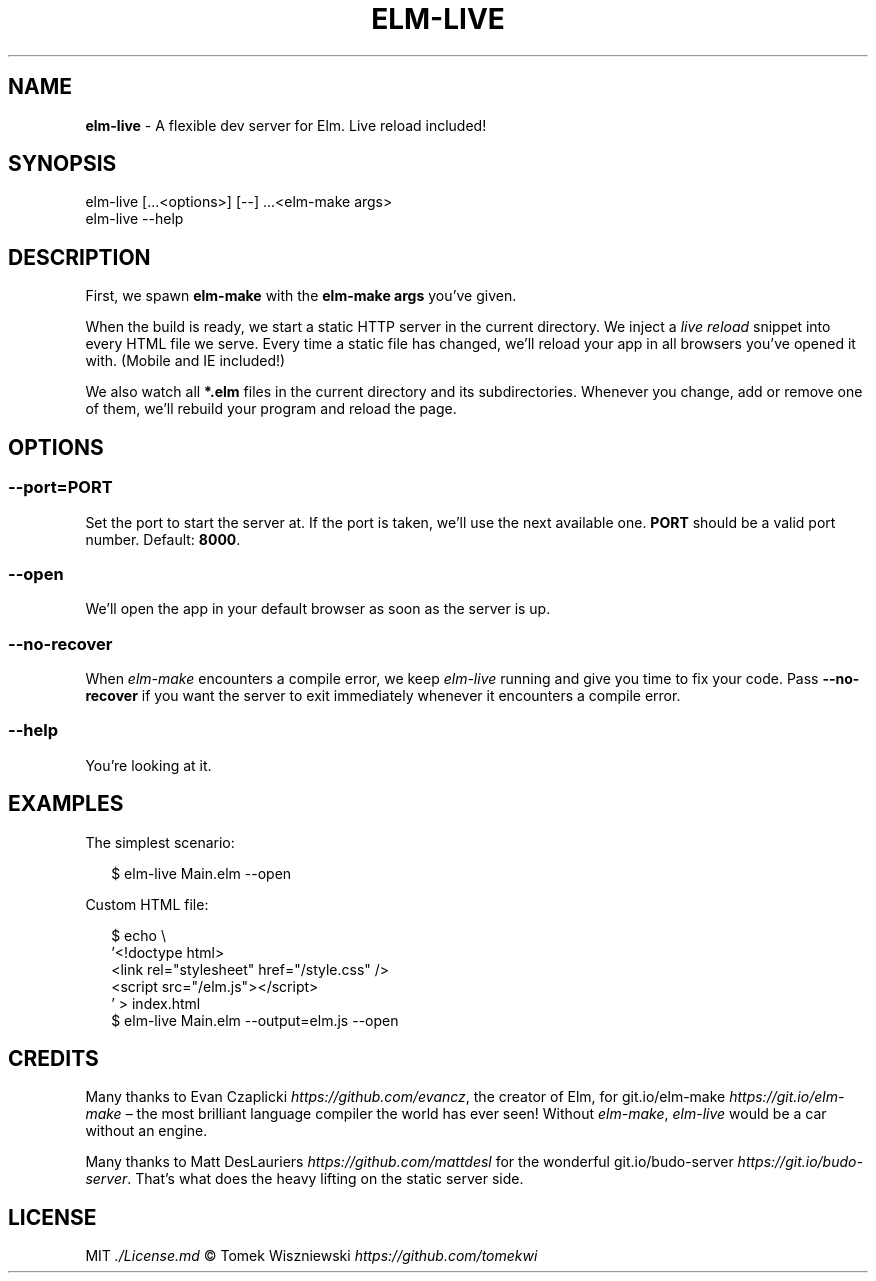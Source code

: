 .TH "ELM\-LIVE" "1" "February 2016" "v2.0.4" ""
.SH "NAME"
\fBelm-live\fR \- A flexible dev server for Elm\. Live reload included!
.P
\~
.P
\~
.SH SYNOPSIS
.P
elm\-live [\|\.\.\.<options>] [\-\-] \.\.\.<elm\-make args>
.br
elm\-live \-\-help
.P
\~
.SH DESCRIPTION
.P
First, we spawn \fBelm\-make\fP with the \fBelm\-make args\fP you’ve given\.
.P
When the build is ready, we start a static HTTP server in the current directory\. We inject a \fIlive reload\fR snippet into every HTML file we serve\. Every time a static file has changed, we’ll reload your app in all browsers you’ve opened it with\. (Mobile and IE included!)
.P
We also watch all \fB*\.elm\fP files in the current directory and its subdirectories\. Whenever you change, add or remove one of them, we’ll rebuild your program and reload the page\.
.P
\~
.SH OPTIONS
.SS \fB\-\-port=PORT\fP
.P
Set the port to start the server at\. If the port is taken, we’ll use the next available one\. \fBPORT\fP should be a valid port number\. Default: \fB8000\fP\|\.
.SS \fB\-\-open\fP
.P
We’ll open the app in your default browser as soon as the server is up\.
.SS \fB\-\-no\-recover\fP
.P
When \fIelm\-make\fR encounters a compile error, we keep \fIelm\-live\fR running and give you time to fix your code\. Pass \fB\-\-no\-recover\fP if you want the server to exit immediately whenever it encounters a compile error\.
.SS \fB\-\-help\fP
.P
You’re looking at it\.
.P
\~
.SH EXAMPLES
.P
The simplest scenario:
.P
.RS 2
.nf
$ elm\-live Main\.elm \-\-open
.fi
.RE
.P
Custom HTML file:
.P
.RS 2
.nf
$ echo \\
  '<!doctype html>
  <link rel="stylesheet" href="/style\.css" />
  <script src="/elm\.js"></script>
  ' > index\.html
$ elm\-live Main\.elm \-\-output=elm\.js \-\-open
.fi
.RE
.P
\~
.SH CREDITS
.P
Many thanks to Evan Czaplicki \fIhttps://github\.com/evancz\fR, the creator of Elm, for git\.io/elm\-make \fIhttps://git\.io/elm\-make\fR – the most brilliant language compiler the world has ever seen! Without \fIelm\-make\fR, \fIelm\-live\fR would be a car without an engine\.
.P
Many thanks to Matt DesLauriers \fIhttps://github\.com/mattdesl\fR for the wonderful git\.io/budo\-server \fIhttps://git\.io/budo\-server\fR\|\. That’s what does the heavy lifting on the static server side\.
.P
\~
.SH LICENSE
.P
MIT \fI\|\./License\.md\fR © Tomek Wiszniewski \fIhttps://github\.com/tomekwi\fR

